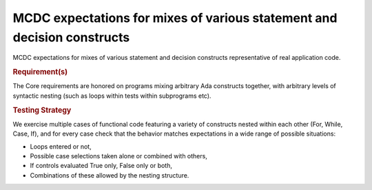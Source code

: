 MCDC expectations for mixes of various statement and decision constructs
=========================================================================

MCDC expectations for mixes of various statement and decision constructs
representative of real application code.


.. rubric:: Requirement(s)



The Core requirements are honored on programs mixing arbitrary Ada constructs
together, with arbitrary levels of syntactic nesting (such as loops within
tests within subprograms etc).


.. rubric:: Testing Strategy



We exercise multiple cases of functional code featuring a variety of
constructs nested within each other (For, While, Case, If), and for every case
check that the behavior matches expectations in a wide range of possible
situations:

* Loops entered or not,
* Possible case selections taken alone or combined with others,
* If controls evaluated True only, False only or both,
* Combinations of these allowed by the nesting structure.


.. qmlink:: TCIndexImporter

   *


